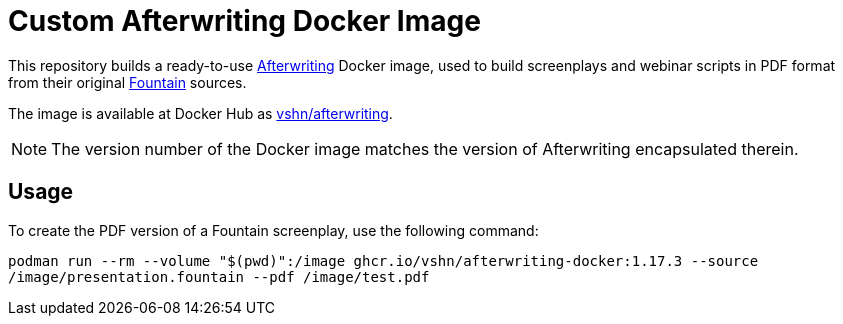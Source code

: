 = Custom Afterwriting Docker Image

This repository builds a ready-to-use https://afterwriting.com/[Afterwriting] Docker image, used to build screenplays and webinar scripts in PDF format from their original https://fountain.io/[Fountain] sources.

The image is available at Docker Hub as https://hub.docker.com/r/vshn/afterwriting[vshn/afterwriting].

NOTE: The version number of the Docker image matches the version of Afterwriting encapsulated therein.

== Usage

To create the PDF version of a Fountain screenplay, use the following command:

`podman run --rm --volume "$(pwd)":/image ghcr.io/vshn/afterwriting-docker:1.17.3 --source /image/presentation.fountain --pdf /image/test.pdf`

